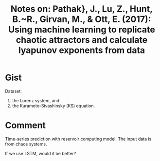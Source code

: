 #+TITLE: Notes on: Pathak}, J., Lu, Z., Hunt, B.~R., Girvan, M., & Ott, E. (2017): Using machine learning to replicate chaotic attractors and calculate lyapunov exponents from data

* Gist

Dataset:
1. the Lorenz system, and
2. the Kuramoto-Sivashinsky (KS) equation.

* Comment

Time-series prediction with reservoir computing model.  The input data is from
chaos systems.

If we use LSTM, would it be better?

